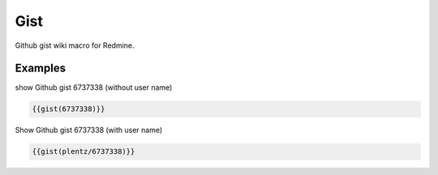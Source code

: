 Gist
----

Github gist wiki macro for Redmine.

.. function:: {{gist(gist)}}

    show Github gist

    :param string gist: gist to display. With or without Github username.


Examples
++++++++

show Github gist 6737338 (without user name)

.. code-block:: smarty

  {{gist(6737338)}}

Show Github gist 6737338 (with user name)

.. code-block:: smarty

  {{gist(plentz/6737338)}}
